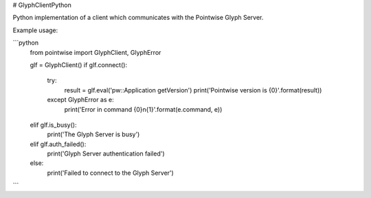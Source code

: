# GlyphClientPython

Python implementation of a client which communicates with the Pointwise Glyph Server.

Example usage:

```python
    from pointwise import GlyphClient, GlyphError

    glf = GlyphClient()
    if glf.connect():
        try:
            result = glf.eval('pw::Application getVersion')
            print('Pointwise version is {0}'.format(result))
        except GlyphError as e:
            print('Error in command {0}\n{1}'.format(e.command, e))

    elif glf.is_busy():
        print('The Glyph Server is busy')
    elif glf.auth_failed():
        print('Glyph Server authentication failed')
    else:
        print('Failed to connect to the Glyph Server')
```